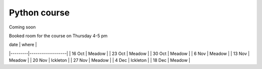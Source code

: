 Python course
===============


Coming soon



Booked room for the course on Thursday 4-5 pm

| date    |     where         | 
|---------|-------------------|
| 16 Oct  | Meadow            |
| 23 Oct  | Meadow            |
| 30 Oct  | Meadow            |
| 6  Nov  | Meadow            |
| 13 Nov  | Meadow            |
| 20 Nov  | Ickleton          |
| 27 Nov  | Meadow            |
| 4 Dec   | Ickleton          |
| 18 Dec  | Meadow            |

